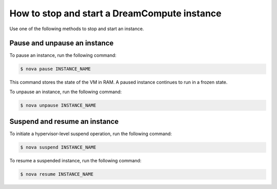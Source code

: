 =============================================
How to stop and start a DreamCompute instance
=============================================

Use one of the following methods to stop and start an instance.

Pause and unpause an instance
~~~~~~~~~~~~~~~~~~~~~~~~~~~~~

To pause an instance, run the following command:

.. code-block:: console

   $ nova pause INSTANCE_NAME

This command stores the state of the VM in RAM. A paused instance
continues to run in a frozen state.

To unpause an instance, run the following command:

.. code-block:: console

   $ nova unpause INSTANCE_NAME

Suspend and resume an instance
~~~~~~~~~~~~~~~~~~~~~~~~~~~~~~

To initiate a hypervisor-level suspend operation, run the following
command:

.. code-block:: console

   $ nova suspend INSTANCE_NAME

To resume a suspended instance, run the following command:

.. code-block:: console

   $ nova resume INSTANCE_NAME
